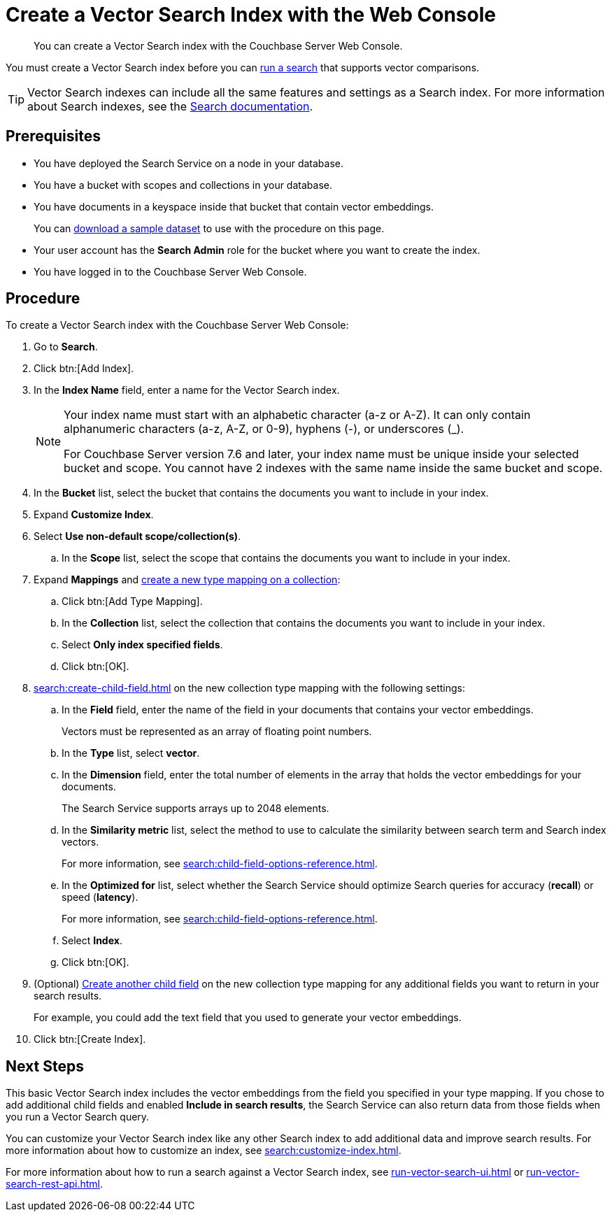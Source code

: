 = Create a Vector Search Index with the Web Console
:page-topic-type: guide
:description: You can create a Vector Search index with the Couchbase Server Web Console. 

[abstract]
{description}

You must create a Vector Search index before you can xref:run-vector-search-ui.adoc[run a search] that supports vector comparisons.

TIP: Vector Search indexes can include all the same features and settings as a Search index. 
For more information about Search indexes, see the xref:search:search.adoc[Search documentation].

== Prerequisites

* You have deployed the Search Service on a node in your database. 

* You have a bucket with scopes and collections in your database. 

* You have documents in a keyspace inside that bucket that contain vector embeddings.
+
You can https://cbc-remote-execution-examples-prod.s3.amazonaws.com/color_data_2vectors.zip[download a sample dataset] to use with the procedure on this page.

* Your user account has the *Search Admin* role for the bucket where you want to create the index.  

* You have logged in to the Couchbase Server Web Console. 

== Procedure 

To create a Vector Search index with the Couchbase Server Web Console: 

. Go to *Search*.
. Click btn:[Add Index].
. In the *Index Name* field, enter a name for the Vector Search index. 
+
[NOTE]
====
Your index name must start with an alphabetic character (a-z or A-Z). It can only contain alphanumeric characters (a-z, A-Z, or 0-9), hyphens (-), or underscores (_).

For Couchbase Server version 7.6 and later, your index name must be unique inside your selected bucket and scope. You cannot have 2 indexes with the same name inside the same bucket and scope.
====

. In the *Bucket* list, select the bucket that contains the documents you want to include in your index. 
. Expand *Customize Index*. 
. Select *Use non-default scope/collection(s)*.
.. In the *Scope* list, select the scope that contains the documents you want to include in your index.
. Expand *Mappings* and xref:create-type-mapping.adoc[create a new type mapping on a collection]:
.. Click btn:[Add Type Mapping].
.. In the *Collection* list, select the collection that contains the documents you want to include in your index. 
.. Select *Only index specified fields*. 
.. Click btn:[OK].
. xref:search:create-child-field.adoc[] on the new collection type mapping with the following settings: 
.. In the *Field* field, enter the name of the field in your documents that contains your vector embeddings.
+
Vectors must be represented as an array of floating point numbers. 
.. In the *Type* list, select *vector*. 
.. In the *Dimension* field, enter the total number of elements in the array that holds the vector embeddings for your documents.
+ 
The Search Service supports arrays up to 2048 elements. 
.. In the *Similarity metric* list, select the method to use to calculate the similarity between search term and Search index vectors.
+ 
For more information, see xref:search:child-field-options-reference.adoc[].
.. In the *Optimized for* list, select whether the Search Service should optimize Search queries for accuracy (*recall*) or speed (*latency*).
+
For more information, see xref:search:child-field-options-reference.adoc[].
.. Select *Index*.
.. Click btn:[OK].
. (Optional) xref:search:create-child-field.adoc[Create another child field] on the new collection type mapping for any additional fields you want to return in your search results.
+
For example, you could add the text field that you used to generate your vector embeddings. 
. Click btn:[Create Index].

== Next Steps 

This basic Vector Search index includes the vector embeddings from the field you specified in your type mapping.
If you chose to add additional child fields and enabled *Include in search results*, the Search Service can also return data from those fields when you run a Vector Search query.  

You can customize your Vector Search index like any other Search index to add additional data and improve search results. 
For more information about how to customize an index, see xref:search:customize-index.adoc[].

For more information about how to run a search against a Vector Search index, see xref:run-vector-search-ui.adoc[] or xref:run-vector-search-rest-api.adoc[].